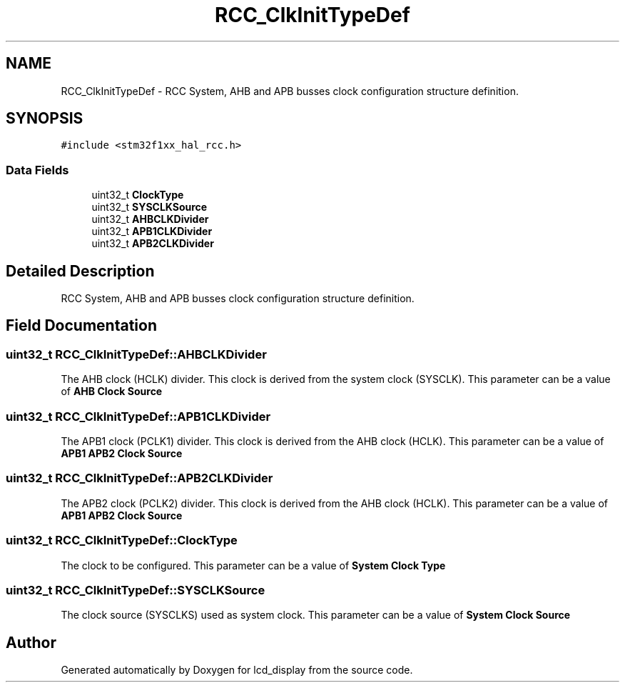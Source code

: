 .TH "RCC_ClkInitTypeDef" 3 "Thu Oct 29 2020" "lcd_display" \" -*- nroff -*-
.ad l
.nh
.SH NAME
RCC_ClkInitTypeDef \- RCC System, AHB and APB busses clock configuration structure definition\&.  

.SH SYNOPSIS
.br
.PP
.PP
\fC#include <stm32f1xx_hal_rcc\&.h>\fP
.SS "Data Fields"

.in +1c
.ti -1c
.RI "uint32_t \fBClockType\fP"
.br
.ti -1c
.RI "uint32_t \fBSYSCLKSource\fP"
.br
.ti -1c
.RI "uint32_t \fBAHBCLKDivider\fP"
.br
.ti -1c
.RI "uint32_t \fBAPB1CLKDivider\fP"
.br
.ti -1c
.RI "uint32_t \fBAPB2CLKDivider\fP"
.br
.in -1c
.SH "Detailed Description"
.PP 
RCC System, AHB and APB busses clock configuration structure definition\&. 
.SH "Field Documentation"
.PP 
.SS "uint32_t RCC_ClkInitTypeDef::AHBCLKDivider"
The AHB clock (HCLK) divider\&. This clock is derived from the system clock (SYSCLK)\&. This parameter can be a value of \fBAHB Clock Source\fP 
.SS "uint32_t RCC_ClkInitTypeDef::APB1CLKDivider"
The APB1 clock (PCLK1) divider\&. This clock is derived from the AHB clock (HCLK)\&. This parameter can be a value of \fBAPB1 APB2 Clock Source\fP 
.SS "uint32_t RCC_ClkInitTypeDef::APB2CLKDivider"
The APB2 clock (PCLK2) divider\&. This clock is derived from the AHB clock (HCLK)\&. This parameter can be a value of \fBAPB1 APB2 Clock Source\fP 
.SS "uint32_t RCC_ClkInitTypeDef::ClockType"
The clock to be configured\&. This parameter can be a value of \fBSystem Clock Type\fP 
.SS "uint32_t RCC_ClkInitTypeDef::SYSCLKSource"
The clock source (SYSCLKS) used as system clock\&. This parameter can be a value of \fBSystem Clock Source\fP 

.SH "Author"
.PP 
Generated automatically by Doxygen for lcd_display from the source code\&.
